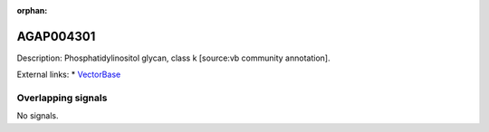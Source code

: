 :orphan:

AGAP004301
=============





Description: Phosphatidylinositol glycan, class k [source:vb community annotation].

External links:
* `VectorBase <https://www.vectorbase.org/Anopheles_gambiae/Gene/Summary?g=AGAP004301>`_

Overlapping signals
-------------------



No signals.


